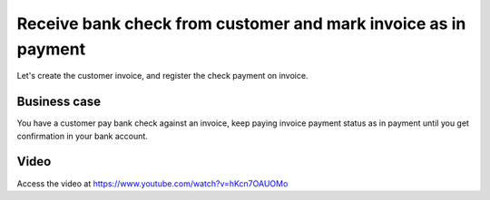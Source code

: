 .. _bankpaymentoninvoice:

.. index::
   single: Invoice paid by bank check

===============================================================
Receive bank check from customer and mark invoice as in payment
===============================================================
Let's create the customer invoice, and register the check payment on invoice.

Business case
-------------
You have a customer pay bank check against an invoice, keep paying invoice payment
status as in payment until you get confirmation in your bank account.

Video
-----
Access the video at https://www.youtube.com/watch?v=hKcn7OAUOMo

.. raw:: html

    <div style="text-align: center; margin-bottom: 2em;">
    <iframe width="100%" class="youtube-video" src="https://www.youtube.com/embed/hKcn7OAUOMo" frameborder="0" allow="autoplay; encrypted-media" allowfullscreen></iframe>
    </div>
